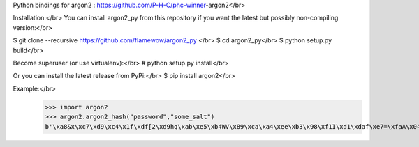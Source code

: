 Python bindings for argon2 : https://github.com/P-H-C/phc-winner-argon2</br>

Installation:</br>
You can install argon2_py from this repository if you want the latest but possibly non-compiling version:</br>

$ git clone --recursive https://github.com/flamewow/argon2_py </br>
$ cd argon2_py</br>
$ python setup.py build</br>

Become superuser (or use virtualenv):</br>
# python setup.py install</br>

Or you can install the latest release from PyPi:</br>
$ pip install argon2</br>

Example:</br>
    >>> import argon2
    >>> argon2.argon2_hash("password","some_salt")
    b'\xa8&x\xc7\xd9\xc4\x1f\xdf[2\xd9hq\xab\xe5\xb4WV\x89\xca\xa4\xee\xb3\x98\xf1I\xd1\xdaf\xe7=\xfaA\x04\xeb\xe1\xfd\x94)\xad\x84\r\x9ed<8xE\xc3\xd3\xfb\x13\xcbN\xcf\\}\xfd-9\x8b\x07@\xd8\x10\x1a\x83\x05\xd5\xfd\xc4m\x9f\xd7\x81\xdcX\x87\xb2\x02\xa9R\xc1\x9d\xaf6\xbb\x8c\xe1vH+\x07\xc7Y\x80\xb3\xb5\xf8\xba\xbd\x87\xd8\xf5\xea\x1a\x04V&\xf7\xde\x9b\x93\x8dbQ\x91e\xf6\xd6\xa2\xd8G8\xe3\x9a\x03\xf3'

